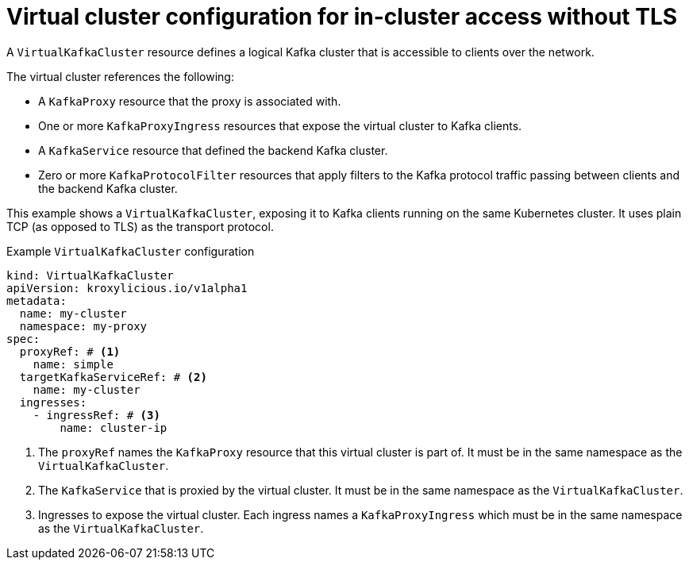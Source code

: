 // file included in the following:
//
// kroxylicious-operator/assemblies/assembly-operator-deploy-a-proxy.adoc

[id='con-configuring-virtualkafkacluster-{context}']
= Virtual cluster configuration for in-cluster access without TLS

A `VirtualKafkaCluster` resource defines a logical Kafka cluster that is accessible to clients over the network.

The virtual cluster references the following:

* A `KafkaProxy` resource that the proxy is associated with.
* One or more `KafkaProxyIngress` resources that expose the virtual cluster to Kafka clients.
* A `KafkaService` resource that defined the backend Kafka cluster.
* Zero or more `KafkaProtocolFilter` resources that apply filters to the Kafka protocol traffic passing between clients and the backend Kafka cluster.

This example shows a `VirtualKafkaCluster`, exposing it to Kafka clients running on the same Kubernetes cluster.
It uses plain TCP (as opposed to TLS) as the transport protocol.

.Example `VirtualKafkaCluster` configuration
[source,yaml]
----
kind: VirtualKafkaCluster
apiVersion: kroxylicious.io/v1alpha1
metadata:
  name: my-cluster
  namespace: my-proxy
spec:
  proxyRef: # <1>
    name: simple
  targetKafkaServiceRef: # <2>
    name: my-cluster
  ingresses:
    - ingressRef: # <3>
        name: cluster-ip
----
<1> The `proxyRef` names the `KafkaProxy` resource that this virtual cluster is part of.
  It must be in the same namespace as the `VirtualKafkaCluster`.
<2> The `KafkaService` that is proxied by the virtual cluster.
  It must be in the same namespace as the `VirtualKafkaCluster`.
<3> Ingresses to expose the virtual cluster.
  Each ingress names a `KafkaProxyIngress` which must be in the same namespace as the `VirtualKafkaCluster`.

// Let's look at what the referenced `KafkaProxyIngress` would look like.
//
// .Example `KafkaProxyIngress` configuration.
// [source,yaml]
// ----
// kind: KafkaProxyIngress
// apiVersion: kroxylicious.io/v1alpha1
// metadata:
//   name: cluster-ip
//   namespace: my-proxy
// spec:
//   proxyRef: # <1>
//     name: simple
//   clusterIP: # <2>
//     protocol: TCP # <3>
// ----
// <1> The ingress needs to refer to the same `KafkaProxy` resource as the `VirtualKafkaCluster`.
// <2> We use `clusterIP` for on-Kubernetes access.
// <3> The ingress uses `TCP` as the transport protocol.